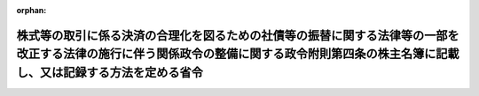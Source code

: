 .. _420M60000800105_20090105_000000000000000:

:orphan:

========================================================================================================================================================================================
株式等の取引に係る決済の合理化を図るための社債等の振替に関する法律等の一部を改正する法律の施行に伴う関係政令の整備に関する政令附則第四条の株主名簿に記載し、又は記録する方法を定める省令
========================================================================================================================================================================================

.. raw:: html
    
    
    <main id="contentsLaw" class="active">
    <div id="innerDocument" class="active">
    
    
    
    
    <div style="margin-bottom: 12px;">
    <div id="lawTitleNo" style="font-size: 1.067rem; font-weight: bold;" class="_shokanBoxParent">平成二十年国土交通省令第百五号<div class="_shokanBox"></div>
    <div class="_inyoBox" id="_inyo_"></div>
    </div>
    <div id="lawTitle" style="margin-left: 3rem; font-size: 1.5rem; font-weight: bold; line-height: 1.25em;" class="_shokanBoxParent">
    <span data-xpath="">株式等の取引に係る決済の合理化を図るための社債等の振替に関する法律等の一部を改正する法律の施行に伴う関係政令の整備に関する政令附則第四条の株主名簿に記載し、又は記録する方法を定める省令</span><div class="_shokanBox" id="_shokan_"><div class="_shokanBtnIcons"></div></div>
    <div class="_inyoBox" id="_inyo_"></div>
    </div>
    </div><section id="EnactStatement" class="active EnactStatement"><div class="_div_EnactStatement _shokanBoxParent" style="text-indent: 1em;">
    <span data-xpath="">株式等の取引に係る決済の合理化を図るための社債等の振替に関する法律等の一部を改正する法律の施行に伴う関係政令の整備に関する政令（平成二十年政令第二百十九号）附則第四条の規定に基づき、株式等の取引に係る決済の合理化を図るための社債等の振替に関する法律等の一部を改正する法律の施行に伴う関係政令の整備に関する政令附則第四条の株主名簿に記載し、又は記録する方法を定める省令を次のように定める。</span><div class="_shokanBox" id="_shokan_"><div class="_shokanBtnIcons"></div></div>
    <div class="_inyoBox" id="_inyo_"></div>
    </div></section><section id="MainProvision" class="active MainProvision"><section class="active Paragraph"><div style="text-indent: 1em;" class="_div_ParagraphSentence _shokanBoxParent">
    <span data-xpath="">株式等の取引に係る決済の合理化を図るための社債等の振替に関する法律等の一部を改正する法律の施行に伴う関係政令の整備に関する政令附則第四条の国土交通省令で定める株主名簿に記載し、又は記録する方法は、次の各号に掲げる方法とする。</span><div class="_shokanBox" id="_shokan_"><div class="_shokanBtnIcons"></div></div>
    <div class="_inyoBox" id="_inyo_"></div>
    </div>
    <div id="" style="margin-left: 1em; text-indent: -1em;" class="_div_ItemSentence _shokanBoxParent">
    <span style="font-weight: bold;">一</span>　<span data-xpath="">航空法（昭和二十七年法律第二百三十一号。以下「法」という。）第百二十条の二第一項の外国人等のうち、株式等の取引に係る決済の合理化を図るための社債等の振替に関する法律等の一部を改正する法律（平成十六年法律第八十八号。以下「改正法」という。）附則第三条第二項の規定による通知（以下「改正法の通知」という。）に係る実質株主が有するものとみなされる株式については、改正法の通知を受けた時点の実質株主名簿に記載され、又は記録されている株式の数及び改正法の通知の直近の改正法附則第二条の規定による廃止前の株券等の保管及び振替に関する法律（昭和五十九年法律第三十号）第三十一条第一項の規定による通知（以下「直近の通知」という。）を受けた時点の株主名簿に記載され、又は記録されていた株式の数と改正法の通知に係る株式（直近の通知を受けた時点の株主名簿に記載され、又は記録されていた株式に限る。）の数のうち、いずれか少ない数（以下「記載・記録優先株式の数」という。）を当該外国人等に係る株式の数として一株単位（単元株式数を定款で定めている場合にあっては、一単元の株式の単位。以下同じ。）で記載し、又は記録する。</span><span data-xpath="">この場合において、法第四条第一項第四号に該当することとなるときは、外国人等が有するものとみなされる株式について、同号に該当することとならない範囲内で、記載・記録優先株式の数に応じて一株単位で按分して計算することにより記載し、又は記録する株式を特定し、なお残余があるときは、一株単位の抽選により記載し、又は記録する株式を特定して記載し、又は記録する。</span><div class="_shokanBox" id="_shokan_"><div class="_shokanBtnIcons"></div></div>
    <div class="_inyoBox" id="_inyo_"></div>
    </div>
    <div id="" style="margin-left: 1em; text-indent: -1em;" class="_div_ItemSentence _shokanBoxParent">
    <span style="font-weight: bold;">二</span>　<span data-xpath="">前号前段の規定により記載し、又は記録した場合において法第四条第一項第四号に該当することとならないときは、外国人等が有するものとみなされる株式のうち前号前段の規定による記載又は記録がされなかったものについて、法第四条第一項第四号に該当することとならない範囲内で、その数に応じて一株単位で按分して計算することにより記載し、又は記録する株式を特定し、なお残余があるときは、一株単位の抽選により記載し、又は記録する株式を特定して記載し、又は記録する。</span><div class="_shokanBox" id="_shokan_"><div class="_shokanBtnIcons"></div></div>
    <div class="_inyoBox" id="_inyo_"></div>
    </div></section></section><section id="" class="active SupplProvision"><div class="_div_SupplProvisionLabel SupplProvisionLabel _shokanBoxParent" style="margin-bottom: 10px; margin-left: 3em; font-weight: bold;">
    <span data-xpath="">附　則</span><div class="_shokanBox" id="_shokan_"><div class="_shokanBtnIcons"></div></div>
    <div class="_inyoBox" id="_inyo_"></div>
    </div>
    <section class="active Paragraph"><div style="text-indent: 1em;" class="_div_ParagraphSentence _shokanBoxParent">
    <span data-xpath="">この省令は、改正法の施行の日（平成二十一年一月五日）から施行する。</span><div class="_shokanBox" id="_shokan_"><div class="_shokanBtnIcons"></div></div>
    <div class="_inyoBox" id="_inyo_"></div>
    </div></section></section>
    
    
    
    
    
    </div>
    </main>
    
    
